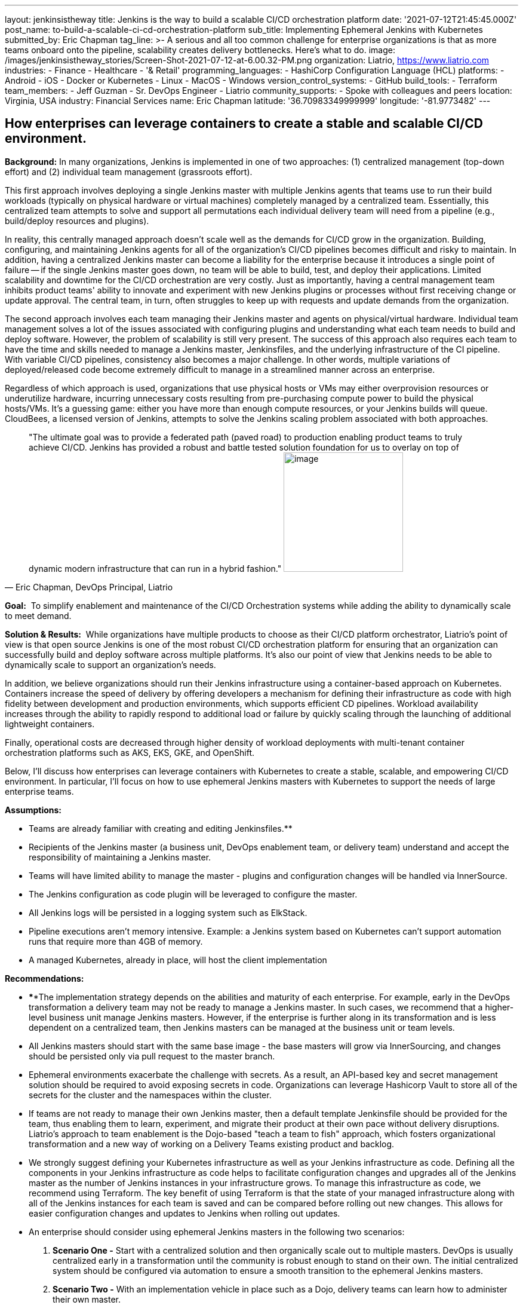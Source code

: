 ---
layout: jenkinsistheway
title: Jenkins is the way to build a scalable CI/CD orchestration platform
date: '2021-07-12T21:45:45.000Z'
post_name: to-build-a-scalable-ci-cd-orchestration-platform
sub_title: Implementing Ephemeral Jenkins with Kubernetes
submitted_by: Eric Chapman
tag_line: >-
  A serious and all too common challenge for enterprise organizations is that as
  more teams onboard onto the pipeline, scalability creates delivery
  bottlenecks. Here’s what to do.
image: /images/jenkinsistheway_stories/Screen-Shot-2021-07-12-at-6.00.32-PM.png
organization: Liatrio, https://www.liatrio.com
industries:
  - Finance
  - Healthcare
  - '& Retail'
programming_languages:
  - HashiCorp Configuration Language (HCL)
platforms:
  - Android
  - iOS
  - Docker or Kubernetes
  - Linux
  - MacOS
  - Windows
version_control_systems:
  - GitHub
build_tools:
  - Terraform
team_members:
  - Jeff Guzman
  - Sr. DevOps Engineer
  - Liatrio
community_supports:
  - Spoke with colleagues and peers
location: Virginia, USA
industry: Financial Services
name: Eric Chapman
latitude: '36.70983349999999'
longitude: '-81.9773482'
---




== How enterprises can leverage containers to create a stable and scalable CI/CD environment.

*Background:* In many organizations, Jenkins is implemented in one of two approaches: (1) centralized management (top-down effort) and (2) individual team management (grassroots effort). 

This first approach involves deploying a single Jenkins master with multiple Jenkins agents that teams use to run their build workloads (typically on physical hardware or virtual machines) completely managed by a centralized team. Essentially, this centralized team attempts to solve and support all permutations each individual delivery team will need from a pipeline (e.g., build/deploy resources and plugins). 

In reality, this centrally managed approach doesn't scale well as the demands for CI/CD grow in the organization. Building, configuring, and maintaining Jenkins agents for all of the organization's CI/CD pipelines becomes difficult and risky to maintain. In addition, having a centralized Jenkins master can become a liability for the enterprise because it introduces a single point of failure -- if the single Jenkins master goes down, no team will be able to build, test, and deploy their applications. Limited scalability and downtime for the CI/CD orchestration are very costly. Just as importantly, having a central management team inhibits product teams' ability to innovate and experiment with new Jenkins plugins or processes without first receiving change or update approval. The central team, in turn, often struggles to keep up with requests and update demands from the organization. 

The second approach involves each team managing their Jenkins master and agents on physical/virtual hardware. Individual team management solves a lot of the issues associated with configuring plugins and understanding what each team needs to build and deploy software. However, the problem of scalability is still very present. The success of this approach also requires each team to have the time and skills needed to manage a Jenkins master, Jenkinsfiles, and the underlying infrastructure of the CI pipeline. With variable CI/CD pipelines, consistency also becomes a major challenge. In other words, multiple variations of deployed/released code become extremely difficult to manage in a streamlined manner across an enterprise. 

Regardless of which approach is used, organizations that use physical hosts or VMs may either overprovision resources or underutilize hardware, incurring unnecessary costs resulting from pre-purchasing compute power to build the physical hosts/VMs. It's a guessing game: either you have more than enough compute resources, or your Jenkins builds will queue. CloudBees, a licensed version of Jenkins, attempts to solve the Jenkins scaling problem associated with both approaches.





[.testimonal]
[quote, "Eric Chapman, DevOps Principal, Liatrio"]
"The ultimate goal was to provide a federated path (paved road) to production enabling product teams to truly achieve CI/CD. Jenkins has provided a robust and battle tested solution foundation for us to overlay on top of dynamic modern infrastructure that can run in a hybrid fashion."
image:/images/jenkinsistheway_stories/eric.jpeg[image,width=200,height=200]


*Goal:*  To simplify enablement and maintenance of the CI/CD Orchestration systems while adding the ability to dynamically scale to meet demand.

*Solution & Results:*  While organizations have multiple products to choose as their CI/CD platform orchestrator, Liatrio's point of view is that open source Jenkins is one of the most robust CI/CD orchestration platform for ensuring that an organization can successfully build and deploy software across multiple platforms. It's also our point of view that Jenkins needs to be able to dynamically scale to support an organization's needs.

In addition, we believe organizations should run their Jenkins infrastructure using a container-based approach on Kubernetes. Containers increase the speed of delivery by offering developers a mechanism for defining their infrastructure as code with high fidelity between development and production environments, which supports efficient CD pipelines. Workload availability increases through the ability to rapidly respond to additional load or failure by quickly scaling through the launching of additional lightweight containers.

Finally, operational costs are decreased through higher density of workload deployments with multi-tenant container orchestration platforms such as AKS, EKS, GKE, and OpenShift.

Below, I'll discuss how enterprises can leverage containers with Kubernetes to create a stable, scalable, and empowering CI/CD environment. In particular, I'll focus on how to use ephemeral Jenkins masters with Kubernetes to support the needs of large enterprise teams.

*Assumptions:*

* Teams are already familiar with creating and editing Jenkinsfiles.**
* Recipients of the Jenkins master (a business unit, DevOps enablement team, or delivery team) understand and accept the responsibility of maintaining a Jenkins master.
* Teams will have limited ability to manage the master - plugins and configuration changes will be handled via InnerSource.
* The Jenkins configuration as code plugin will be leveraged to configure the master.
* All Jenkins logs will be persisted in a logging system such as ElkStack.
* Pipeline executions aren't memory intensive. Example: a Jenkins system based on Kubernetes can't support automation runs that require more than 4GB of memory.
* A managed Kubernetes, already in place, will host the client implementation

*Recommendations:*

* ****The implementation strategy depends on the abilities and maturity of each enterprise. For example, early in the DevOps transformation a delivery team may not be ready to manage a Jenkins master. In such cases, we recommend that a higher-level business unit manage Jenkins masters. However, if the enterprise is further along in its transformation and is less dependent on a centralized team, then Jenkins masters can be managed at the business unit or team levels.
* All Jenkins masters should start with the same base image - the base masters will grow via InnerSourcing, and changes should be persisted only via pull request to the master branch.
* Ephemeral environments exacerbate the challenge with secrets. As a result, an API-based key and secret management solution should be required to avoid exposing secrets in code. Organizations can leverage Hashicorp Vault to store all of the secrets for the cluster and the namespaces within the cluster.
* If teams are not ready to manage their own Jenkins master, then a default template Jenkinsfile should be provided for the team, thus enabling them to learn, experiment, and migrate their product at their own pace without delivery disruptions. Liatrio's approach to team enablement is the Dojo-based "teach a team to fish" approach, which fosters organizational transformation and a new way of working on a Delivery Teams existing product and backlog.
* We strongly suggest defining your Kubernetes infrastructure as well as your Jenkins infrastructure as code. Defining all the components in your Jenkins infrastructure as code helps to facilitate configuration changes and upgrades all of the Jenkins master as the number of Jenkins instances in your infrastructure grows. To manage this infrastructure as code, we recommend using Terraform. The key benefit of using Terraform is that the state of your managed infrastructure along with all of the Jenkins instances for each team is saved and can be compared before rolling out new changes. This allows for easier configuration changes and updates to Jenkins when rolling out updates.
* An enterprise should consider using ephemeral Jenkins masters in the following two scenarios:

. *Scenario One -* Start with a centralized solution and then organically scale out to multiple masters. DevOps is usually centralized early in a transformation until the community is robust enough to stand on their own. The initial centralized system should be configured via automation to ensure a smooth transition to the ephemeral Jenkins masters.
. *Scenario Two -* With an implementation vehicle in place such as a Dojo, delivery teams can learn how to administer their own master.

*Implementation Details/Approach - We recommend implementing ephemeral Jenkins masters/agents for each product/business unit using Kubernetes. Engineering teams will have more autonomy and control over how Jenkins instances are configured in terms of plugins and availability while also maintaining a base level of standardization regarding how Jenkins is configured. The current DevOps tools team will also be able to better scale Jenkins across the enterprise.*

* *Jenkins - Masters and agents will run in containers on Kubernetes. Here are some guidelines to follow:*

* {blank}
** Provide declarative pipelines as code in an Innersourcing hub for the technologies that are in use today, with the ability to expand to other technologies in use across the enterprise.
** Reduce or eliminate the need to use Jenkins plugins by replacing them with function-based builder images. (Note: Some plugins may still be necessary.)
** Ensure any shared libs are open to the entire enterprise in favor of community-based reusable code, essentially crowd-sourcing the pipeline capabilities across the enterprise. (Shared libraries are excellent candidates for Innersourcing.)
** Discourage manual configuration and the use of customization plugins. Changes should be declared as source code via the config as code plugin.
** Integrate security scans into pipelines (e.g. container scanning, SAST, DAST, and IAST) using security scanning tools such as JFrog Xray, Twistlock, and WhiteHat Scans.
** Execute Jenkins stages in technology-based containers (e.g., Maven and NodeJS) to avoid issues with tool installation on slaves and reduce the use of plugins as much as possible.
** Employ a base Jenkins master container to deploy Jenkins masters across the enterprise. This base master should be centrally managed or owned by a given team (we recommend that it be the DevOps tools team).
** Ensure the DevOps tools team manages base technology containers (e.g., Maven and NodeJS).
** Implement a solution to enable delivery teams to build and run their applications in local Docker containers on their machines. This is another systemic enterprise problem that we often encounter.

* *Kubernetes - Here are some Kubernetes implementation guidelines to follow:*

* Ensure Jenkins pipelines execute on containers in Kubernetes.
* Source control Kubernetes managed service configuration and deployment scripting for the Jenkins containers.
* Ensure each team has its own namespace in the Kubernetes cluster.
* Ensure Vault/Consul live in their own namespace in the cluster.
* Create a system namespace in the cluster for any shared resources.
* Built-in managed Kubernetes services (e.g., AKS, EKS, GKE, and OpenShift).

**Results: **In the end, engineering teams will gain more autonomy and control over how their Jenkins instances are configured today in terms of plugins and availability. Teams will be able to make decisions about Jenkins implementation and test new plugins or changes before adding them. Pipelines will be declarative by technology types to ensure teams consistently apply the pipelines. Application build/deploy steps will be consistent across all teams, and teams will be able to clearly see what steps are taking place in the pipeline and implement their products more easily. 

Teams will be able to run automated performance/regression test suites at any time, leading to earlier detection of issues. Security scanning requirements will be a shared library within the pipeline and run on every build to ensure compliance. As a result, teams will be aware of the security compliance status of their applications at all times. The security organization, in turn, will be able to update and control the policies and checks enforced in the shared library and act as the overall owner of the security testing shared library.

Overall:

* Delivery Teams have a scalable solution that provides the build instances they need to run builds, automated tests, and deployments at any time. This scalable solution will also provide on-demand scaling for Jenkins build agents. 
* The base configuration of the Jenkins master will be controlled by a centralized tools team, standardizing the Jenkins master across the organization. Product teams will be able to provide updates via Innersource pull requests, giving them some autonomy over their Jenkins masters. As a result, delivery teams will have a more scalable Jenkins solution, a replicable process, and greater availability of Jenkins instances, as well as decrease the blast radius of downtime and outages of Jenkins due to distributed master nodes. 
* The centralized DevOps tools team is able to better scale Jenkins throughout the enterprise.
